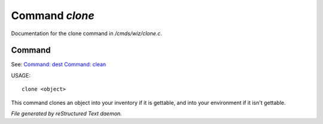 ****************
Command *clone*
****************

Documentation for the clone command in */cmds/wiz/clone.c*.

Command
=======

See: `Command: dest <dest.html>`_ `Command: clean <clean.html>`_ 

USAGE::

	clone <object>

This command clones an object into your inventory if it is
gettable, and into your environment if it isn't gettable.



*File generated by reStructured Text daemon.*
